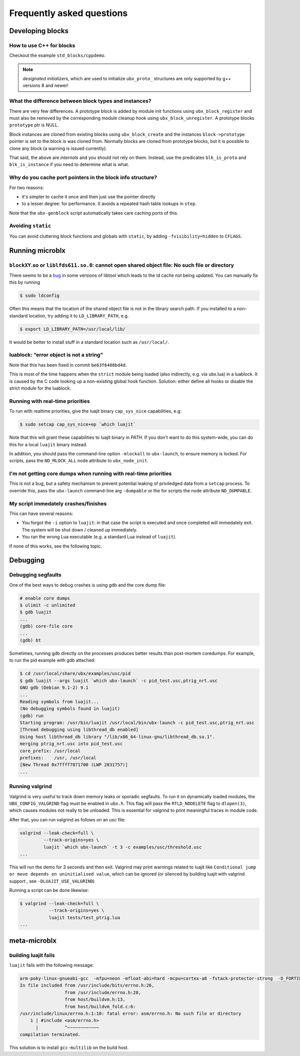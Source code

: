 Frequently asked questions
==========================

Developing blocks
-----------------

How to use C++ for blocks
~~~~~~~~~~~~~~~~~~~~~~~~~

Checkout the example ``std_blocks/cppdemo``.

.. note:: *designated initializers*, which are used to initialize
	  ``ubx_proto_`` structures are only supported by g++ versions
	  8 and newer!


What the difference between block types and instances?
~~~~~~~~~~~~~~~~~~~~~~~~~~~~~~~~~~~~~~~~~~~~~~~~~~~~~~

There are very few differences. A prototype block is added by module
init functions using ``ubx_block_register`` and must also be removed
by the corresponding module cleanup hook using
``ubx_block_unregister``. A prototype blocks ``prototype`` ptr is
NULL.

Block instances are cloned from existing blocks using
``ubx_block_create`` and the instances ``block->prototype`` pointer is
set to the block is was cloned from. Normally blocks are cloned from
prototype blocks, but it is possible to clone any block (a warning is
issued currently).

That said, the above are *internals* and you should not rely on
them. Instead, use the predicates ``blk_is_proto`` and
``blk_is_instance`` if you need to determine what is what.

Why do you cache port pointers in the block info structure?
~~~~~~~~~~~~~~~~~~~~~~~~~~~~~~~~~~~~~~~~~~~~~~~~~~~~~~~~~~~

For two reasons:

- it's simpler to cache it once and then just use the pointer directly
- to a lesser degree: for performance. It avoids a repeated hash table
  lookups in ``step``.

Note that the ``ubx-genblock`` script automatically takes care caching
ports of this.


Avoiding ``static``
~~~~~~~~~~~~~~~~~~~

You can avoid cluttering block functions and globals with ``static``,
by adding ``-fvisibility=hidden`` to ``CFLAGS``.


Running microblx
----------------

``blockXY``.so or ``liblfds611.so.0``: cannot open shared object file: No such file or directory
~~~~~~~~~~~~~~~~~~~~~~~~~~~~~~~~~~~~~~~~~~~~~~~~~~~~~~~~~~~~~~~~~~~~~~~~~~~~~~~~~~~~~~~~~~~~~~~~

There seems to be a `bug
<https://bugs.debian.org/cgi-bin/bugreport.cgi?bug=684981>`_ in some
versions of libtool which leads to the ld cache not being updated. You
can manually fix this by running

.. code:: sh

   $ sudo ldconfig


Often this means that the location of the shared object file is not in
the library search path. If you installed to a non-standard location,
try adding it to ``LD_LIBRARY_PATH``, e.g.

.. code:: sh

   $ export LD_LIBRARY_PATH=/usr/local/lib/

It would be better to install stuff in a standard location such as
``/usr/local/``.


luablock: “error object is not a string”
~~~~~~~~~~~~~~~~~~~~~~~~~~~~~~~~~~~~~~~~

Note that this has been fixed in commit ``be63f6408bd4d``.

This is most of the time happens when the ``strict`` module being loaded
(also indirectly, e.g. via ubx.lua) in a luablock. It is caused by the C
code looking up a non-existing global hook function. Solution: either
define all hooks or disable the strict module for the luablock.



Running with real-time priorities
~~~~~~~~~~~~~~~~~~~~~~~~~~~~~~~~~

To run with realtime priorities, give the luajit binary ``cap_sys_nice``
capabilities, e.g:

.. code:: sh

   $ sudo setcap cap_sys_nice+ep `which luajit`

Note that this will grant these capabilities to luajit binary in
`PATH`. If you don't want to do this system-wide, you can do this for
a local ``luajit`` binary instead.

In addition, you should pass the command-line option ``-mlockall`` to
``ubx-launch``, to ensure memory is locked. For scripts, pass the
``ND_MLOCK_ALL`` node attribute to ``ubx_node_init``.

I'm not getting core dumps when running with real-time priorities
~~~~~~~~~~~~~~~~~~~~~~~~~~~~~~~~~~~~~~~~~~~~~~~~~~~~~~~~~~~~~~~~~

This is not a bug, but a safety mechanism to prevent potential leaking
of priviledged data from a ``setcap`` process. To override this, pass
the ``ubx-launch`` command-line arg ``-dumpable`` or the for scripts
the node attribute ``ND_DUMPABLE``.


My script immedately crashes/finishes
~~~~~~~~~~~~~~~~~~~~~~~~~~~~~~~~~~~~~

This can have several reasons:

- You forgot the ``-i`` option to ``luajit``: in that case the script
  is executed and once completed will immedately exit. The system will
  be shut down / cleaned up immediately.

- You ran the wrong Lua executable (e.g. a standard Lua instead of
  ``luajit``).

If none of this works, see the following topic.


Debugging
---------

Debugging segfaults
~~~~~~~~~~~~~~~~~~~

One of the best ways to debug crashes is using gdb and the core dump
file:

.. code:: sh
	  
   # enable core dumps
   $ ulimit -c unlimited
   $ gdb luajit
   ...
   (gdb) core-file core
   ...
   (gdb) bt


Sometimes, running gdb directly on the processes produces better
results than post-mortem coredumps. For example, to run the pid
example with gdb attached:

.. code:: sh

   $ cd /usr/local/share/ubx/examples/usc/pid
   $ gdb luajit --args luajit `which ubx-launch` -c pid_test.usc,ptrig_nrt.usc
   GNU gdb (Debian 9.1-2) 9.1
   ...
   Reading symbols from luajit...
   (No debugging symbols found in luajit)
   (gdb) run
   Starting program: /usr/bin/luajit /usr/local/bin/ubx-launch -c pid_test.usc,ptrig_nrt.usc
   [Thread debugging using libthread_db enabled]
   Using host libthread_db library "/lib/x86_64-linux-gnu/libthread_db.so.1".
   merging ptrig_nrt.usc into pid_test.usc
   core_prefix: /usr/local
   prefixes:    /usr, /usr/local
   [New Thread 0x7ffff7871700 (LWP 2831757)]
   ...


Running valgrind
~~~~~~~~~~~~~~~~

Valgrind is very useful to track down memory leaks or sporadic
segfaults. To run it on dynamically loaded modules, the
``UBX_CONFIG_VALGRIND`` flag must be enabled in ``ubx.h``. This flag
will pass the ``RTLD_NODELETE`` flag to ``dlopen(3)``, which causes
modules not really to be unloaded. This is essential for valgrind to
print meaningful traces in module code.

After that, you can run valgrind as follows on an `usc` file:

.. code:: sh

   valgrind --leak-check=full \
	    --track-origins=yes \
	    luajit `which ubx-launch` -t 3 -c examples/usc/threshold.usc
   ...


This will run the demo for 3 seconds and then exit. Valgrind may print
warnings related to luajit like ``Conditional jump or move depends on
uninitialised value``, which can be ignored (or silenced by building
luajit with valgrind support , see ``-DLUAJIT_USE_VALGRIND``)

Running a script can be done likewise:

.. code:: sh

   $ valgrind --leak-check=full \
	      --track-origins=yes \
	      luajit tests/test_ptrig.lua
   ...	   


meta-microblx
-------------

building luajit fails
~~~~~~~~~~~~~~~~~~~~~

``luajit`` fails with the following message:

.. code:: sh
	  
   arm-poky-linux-gnueabi-gcc  -mfpu=neon -mfloat-abi=hard -mcpu=cortex-a8 -fstack-protector-strong  -D_FORTIFY_SOURCE=2 -Wformat -Wformat-security -Werror=format-security --sysroot=/build/bbblack-zeus/build/tmp/work/cortexa8hf-neon-poky-linux-gnueabi/luajit/2.0.5+gitAUTOINC+02b521981a-r0/recipe-sysroot -fPIC   -Wall   -D_FILE_OFFSET_BITS=64 -D_LARGEFILE_SOURCE -U_FORTIFY_SOURCE  -DLUA_ROOT=\"/usr\" -DLUA_MULTILIB=\"lib\" -fno-stack-protector  -O2 -pipe -g -feliminate-unused-debug-types -fmacro-prefix-map=/build/bbblack-zeus/build/tmp/work/cortexa8hf-neon-poky-linux-gnueabi/luajit/2.0.5+gitAUTOINC+02b521981a-r0=/usr/src/debug/luajit/2.0.5+gitAUTOINC+02b521981a-r0                      -fdebug-prefix-map=/build/bbblack-zeus/build/tmp/work/cortexa8hf-neon-poky-linux-gnueabi/luajit/2.0.5+gitAUTOINC+02b521981a-r0=/usr/src/debug/luajit/2.0.5+gitAUTOINC+02b521981a-r0                      -fdebug-prefix-map=/build/bbblack-zeus/build/tmp/work/cortexa8hf-neon-poky-linux-gnueabi/luajit/2.0.5+gitAUTOINC+02b521981a-r0/recipe-sysroot=                      -fdebug-prefix-map=/build/bbblack-zeus/build/tmp/work/cortexa8hf-neon-poky-linux-gnueabi/luajit/2.0.5+gitAUTOINC+02b521981a-r0/recipe-sysroot-native=  -c -o lj_obj_dyn.o lj_obj.c
   In file included from /usr/include/bits/errno.h:26,
                    from /usr/include/errno.h:28,
                    from host/buildvm.h:13,
                    from host/buildvm_fold.c:6:
   /usr/include/linux/errno.h:1:10: fatal error: asm/errno.h: No such file or directory
       1 | #include <asm/errno.h>
         |          ^~~~~~~~~~~~~
   compilation terminated.

This solution is to install ``gcc-multilib`` on the build host.



